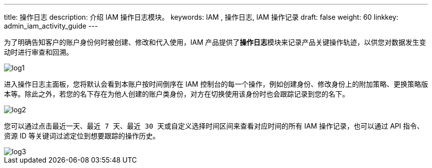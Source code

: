 ---
title: 操作日志
description: 介绍 IAM 操作日志模块。
keywords: IAM , 操作日志, IAM 操作记录
draft: false
weight: 60
linkkey: admin_iam_activity_guide
---


为了明确告知客户的账户身份何时被创建、修改和代入使用，IAM 产品提供了**操作日志**模块来记录产品关键操作轨迹，以供您对数据发生变动时进行审查和回溯。

image::/images/cloud_service/authorization/iam/log1.png[]

进入操作日志主面板，您将默认会看到本账户按时间倒序在 IAM 控制台的每一个操作，例如创建身份、修改身份上的附加策略、更换策略版本等。除此之外，若您的名下存在为他人创建的账户类身份，对方在切换使用该身份时也会跟踪记录到您的名下。

image::/images/cloud_service/authorization/iam/log2.png[]

您可以通过点击``最近一天``、``最近 7 天``、``最近 30 天``或自定义选择时间区间来查看对应时间的所有 IAM 操作记录，也可以通过 API 指令、资源 ID 等关键词过滤定位到想要跟踪的操作历史。

image::/images/cloud_service/authorization/iam/log3.png[]

